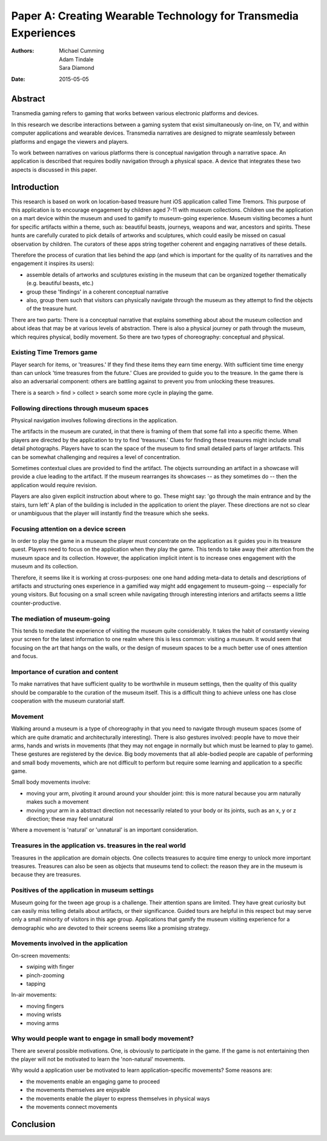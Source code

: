 Paper A: Creating Wearable Technology for Transmedia Experiences
====================================================================

:authors: Michael Cumming, Adam Tindale, Sara Diamond
:date: 2015-05-05

 
Abstract
--------------------------------------------------
Transmedia gaming refers to gaming that works between various electronic platforms and devices. 

In this research we describe interactions between a gaming system that exist simultaneously on-line, on TV, and within computer applications and wearable devices. Transmedia narratives are designed to migrate seamlessly between platforms and engage the viewers and players. 

To work between narratives on various platforms there is conceptual navigation through a narrative space. An application is described that requires bodily navigation through a physical space. A device that integrates these two aspects is discussed in this paper.


Introduction
--------------------------------------------------

This research is based on work on location-based treasure hunt iOS application called Time Tremors. This purpose of this application is to encourage engagement by children aged 7-11 with museum collections. Children use the application on a mart device within the museum and used to gamify to museum-going experience. Museum visiting becomes a hunt for specific artifacts within a theme, such as: beautiful beasts, journeys, weapons and war, ancestors and spirits. These hunts are carefully curated to pick details of artworks and sculptures, which could easily be missed on casual observation by children. The curators of these apps string together coherent and engaging narratives of these details.

Therefore the process of curation that lies behind the app (and which is important for the quality of its narratives and the engagement it inspires its users):

- assemble details of artworks and sculptures existing in the museum that can be organized together thematically (e.g. beautiful beasts, etc.)
- group these 'findings' in a coherent conceptual narrative
- also, group them such that visitors can physically navigate through the museum as they attempt to find the objects of the treasure hunt. 

There are two parts: There is a conceptual narrative that explains something about about the museum collection and about ideas that may be at various levels of abstraction. There is also a physical journey or path through the museum, which requires physical, bodily movement. So there are two types of choreography: conceptual and physical.

Existing Time Tremors game
..................................................

Player search for items, or 'treasures.' If they find these items they earn time energy. With sufficient time time energy than can unlock 'time treasures from the future.' Clues are provided to guide you to the treasure. In the game there is also an adversarial component: others are battling against to prevent you from unlocking these treasures.

There is a search > find > collect > search some more cycle in playing the game. 

Following directions through museum spaces 
.......................................................

Physical navigation involves following directions in the application. 

The artifacts in the museum are curated, in that there is framing of them that some fall into a specific theme. When players are directed by the application to try to find 'treasures.'  Clues for finding these treasures might include small detail photographs. Players have to scan the space of the museum to find small detailed parts of larger artifacts. This can be somewhat challenging and requires a level of concentration.

Sometimes contextual clues are provided to find the artifact. The objects surrounding an artifact in a showcase will provide a clue leading to the artifact. If the museum rearranges its showcases -- as they sometimes do -- then the application would require revision. 

Players are also given explicit instruction about where to go. These might say: 'go through the main entrance and by the stairs, turn left' A plan of the building is included in the application to orient the player. These directions are not so clear or unambiguous that the player will instantly find the treasure which she seeks. 

Focusing attention on a device screen
..................................................

In order to play the game in a museum the player must concentrate on the application as it guides you in its treasure quest. Players need to focus on the application when they play the game. This tends to take away their attention from the museum space and its collection. However, the application implicit intent is to increase ones engagement with the museum and its collection.

Therefore, it seems like it is working at cross-purposes: one one hand adding meta-data to details and descriptions of artifacts and structuring ones experience in a gamified way might add engagement to museum-going -- especially for young visitors. But focusing on a small screen while navigating through interesting interiors and artifacts seems a little counter-productive.

The mediation of museum-going
..................................................

This tends to mediate the experience of visiting the museum quite considerably. It takes the habit of constantly viewing your screen for the latest information to one realm where this is less common: visiting a museum. It would seem that focusing on the art that hangs on the walls, or the design of museum spaces to be a much better use of ones attention and focus. 

Importance of curation and content
..................................................

To make narratives that have sufficient quality to be worthwhile in museum settings, then the quality of this quality should be comparable to the curation of the museum itself. This is a difficult thing to achieve unless one has close cooperation with the museum curatorial staff.

Movement
..................................................

Walking around a museum is a type of choreography in that you need to navigate through museum spaces (some of which are quite dramatic and architecturally interesting). There is also gestures involved: people have to move their arms, hands and wrists in movements (that they may not engage in normally but which must be learned to play to game). These gestures are registered by the device. Big body movements that all able-bodied people are capable of performing and small body movements, which are not difficult to perform but require some learning and application to a specific game.

Small body movements involve:

- moving your arm, pivoting it around around your shoulder joint: this is more natural because you arm naturally makes such a movement 
- moving your arm in a abstract direction not necessarily related to your body or its joints, such as an x, y or z direction; these may feel unnatural

Where a movement is 'natural' or 'unnatural' is an important consideration. 


Treasures in the application vs. treasures in the real world
..................................................

Treasures in the application are domain objects. One collects treasures to acquire time energy to unlock more important treasures. Treasures can also be seen as objects that museums tend to collect: the reason they are in the museum is because they are treasures. 

Positives of the application in museum settings
..................................................

Museum going for the tween age group is a challenge. Their attention spans are limited. They have great curiosity but can easily miss telling details about artifacts, or their significance. Guided tours are helpful in this respect but may serve only a small minority of visitors in this age group. Applications that gamify the museum visiting experience for a demographic who are devoted to their screens seems like a promising strategy. 


Movements involved in the application
..................................................

On-screen movements:

- swiping with finger
- pinch-zooming
- tapping

In-air movements:

- moving fingers
- moving wrists
- moving arms


Why would people want to engage in small body movement?
........................................................

There are several possible motivations. One, is obviously to participate in the game. If the game is not entertaining then the player will not be motivated to learn the 'non-natural' movements. 

Why would a application user be motivated to learn application-specific movements? 
Some reasons are:

- the movements enable an engaging game to proceed
- the movements themselves are enjoyable
- the movements enable the player to express themselves in physical ways
- the movements connect movements 



Conclusion
--------------------------------------------------


   